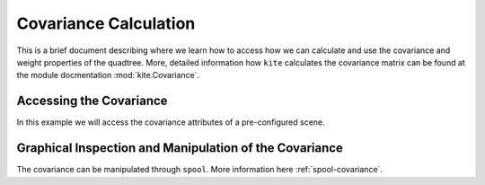 Covariance Calculation
=========================================

This is a brief document describing where we learn how to access how we can calculate and use the covariance and weight properties of the quadtree. More, detailed information how  ``kite`` calculates the covariance matrix can be found at the module docmentation :mod:`kite.Covariance`.


Accessing the Covariance
------------------------

In this example we will access the covariance attributes of a pre-configured scene.

.. literalinclude :: /examples/scripts/covariance-calculation.py
    :language: python


Graphical Inspection and Manipulation of the Covariance
--------------------------------------------------------
The covariance can be manipulated through ``spool``. More information here :ref:`spool-covariance`.
